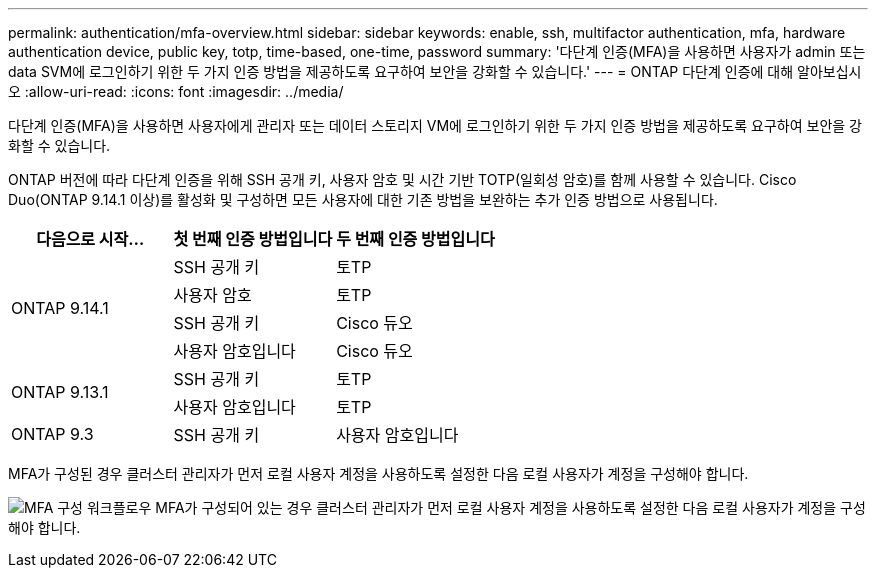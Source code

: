---
permalink: authentication/mfa-overview.html 
sidebar: sidebar 
keywords: enable, ssh, multifactor authentication, mfa, hardware authentication device, public key, totp, time-based, one-time, password 
summary: '다단계 인증(MFA)을 사용하면 사용자가 admin 또는 data SVM에 로그인하기 위한 두 가지 인증 방법을 제공하도록 요구하여 보안을 강화할 수 있습니다.' 
---
= ONTAP 다단계 인증에 대해 알아보십시오
:allow-uri-read: 
:icons: font
:imagesdir: ../media/


[role="lead"]
다단계 인증(MFA)을 사용하면 사용자에게 관리자 또는 데이터 스토리지 VM에 로그인하기 위한 두 가지 인증 방법을 제공하도록 요구하여 보안을 강화할 수 있습니다.

ONTAP 버전에 따라 다단계 인증을 위해 SSH 공개 키, 사용자 암호 및 시간 기반 TOTP(일회성 암호)를 함께 사용할 수 있습니다. Cisco Duo(ONTAP 9.14.1 이상)를 활성화 및 구성하면 모든 사용자에 대한 기존 방법을 보완하는 추가 인증 방법으로 사용됩니다.

[cols="3"]
|===
| 다음으로 시작... | 첫 번째 인증 방법입니다 | 두 번째 인증 방법입니다 


.4+| ONTAP 9.14.1 | SSH 공개 키 | 토TP 


| 사용자 암호 | 토TP 


| SSH 공개 키 | Cisco 듀오 


| 사용자 암호입니다 | Cisco 듀오 


.2+| ONTAP 9.13.1 | SSH 공개 키 | 토TP 


| 사용자 암호입니다 | 토TP 


| ONTAP 9.3 | SSH 공개 키 | 사용자 암호입니다 
|===
MFA가 구성된 경우 클러스터 관리자가 먼저 로컬 사용자 계정을 사용하도록 설정한 다음 로컬 사용자가 계정을 구성해야 합니다.

image:workflow-mfa-totp-ssh.png["MFA 구성 워크플로우 MFA가 구성되어 있는 경우 클러스터 관리자가 먼저 로컬 사용자 계정을 사용하도록 설정한 다음 로컬 사용자가 계정을 구성해야 합니다."]
